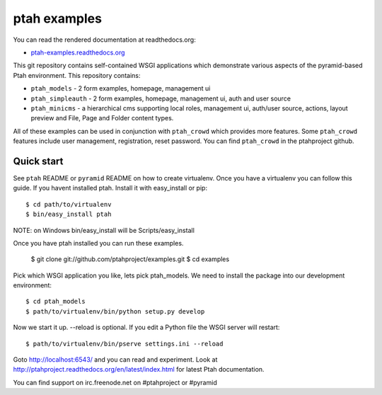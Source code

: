 ptah examples
==============

You can read the rendered documentation at readthedocs.org:

* `ptah-examples.readthedocs.org <http://ptah-examples.readthedocs.org/en/latest/index.html>`_

This git repository contains self-contained WSGI applications which demonstrate various aspects of the pyramid-based Ptah environment. This repository contains:

* ``ptah_models`` - 2 form examples, homepage, management ui

* ``ptah_simpleauth`` - 2 form examples, homepage, management ui, auth and user source 

* ``ptah_minicms`` - a hierarchical cms supporting local roles, management ui, auth/user source, actions, layout preview and File, Page and Folder content types. 

All of these examples can be used in conjunction with ``ptah_crowd`` which provides more features.  Some ``ptah_crowd`` features include user management, registration, reset password.  You can find ``ptah_crowd`` in the ptahproject github.

Quick start
-----------

See ``ptah`` README or ``pyramid`` README on how to create virtualenv.  Once you have a virtualenv you can follow this guide.  If you havent installed ptah.  Install it with easy_install or pip::

  $ cd path/to/virtualenv
  $ bin/easy_install ptah

NOTE: on Windows bin/easy_install will be Scripts/easy_install

Once you have ptah installed you can run these examples.

  $ git clone git://github.com/ptahproject/examples.git
  $ cd examples

Pick which WSGI application you like, lets pick ptah_models.  We need to install the package into our development environment::

  $ cd ptah_models
  $ path/to/virtualenv/bin/python setup.py develop

Now we start it up.  --reload is optional.  If you edit a Python file the WSGI server will restart::

  $ path/to/virtualenv/bin/pserve settings.ini --reload

Goto http://localhost:6543/ and you can read and experiment.  Look at http://ptahproject.readthedocs.org/en/latest/index.html for latest Ptah documentation.

You can find support on irc.freenode.net on #ptahproject or #pyramid

